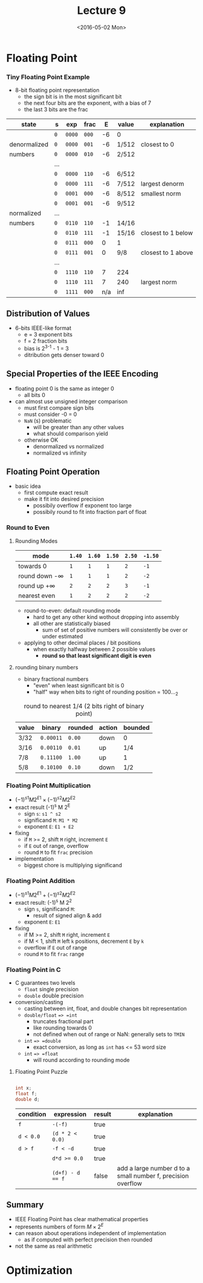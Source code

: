 #+TITLE: Lecture 9
#+DATE: <2016-05-02 Mon>
#+OPTIONS: author:nil


* Floating Point

*** Tiny Floating Point Example

#+ATTR_HTML: :width 500px
[[./res/tiny_floating_point.png]]

 - 8-bit floating point representation
   - the sign bit is in the most significant bit
   - the next four bits are the exponent, with a bias of 7
   - the last 3 bits are the frac

| state        | s   | exp    | frac  |   E | value | explanation        |
|--------------+-----+--------+-------+-----+-------+--------------------|
|              | =0= | =0000= | =000= |  -6 | 0     |                    |
| denormalized | =0= | =0000= | =001= |  -6 | 1/512 | closest to 0       |
| numbers      | =0= | =0000= | =010= |  -6 | 2/512 |                    |
|              | ... |        |       |     |       |                    |
|              | =0= | =0000= | =110= |  -6 | 6/512 |                    |
|              | =0= | =0000= | =111= |  -6 | 7/512 | largest denorm     |
|--------------+-----+--------+-------+-----+-------+--------------------|
|              | =0= | =0001= | =000= |  -6 | 8/512 | smallest norm      |
|              | =0= | =0001= | =001= |  -6 | 9/512 |                    |
| normalized   | ... |        |       |     |       |                    |
| numbers      | =0= | =0110= | =110= |  -1 | 14/16 |                    |
|              | =0= | =0110= | =111= |  -1 | 15/16 | closest to 1 below |
|              | =0= | =0111= | =000= |   0 | 1     |                    |
|              | =0= | =0111= | =001= |   0 | 9/8   | closest to 1 above |
|              | ... |        |       |     |       |                    |
|              | =0= | =1110= | =110= |   7 | 224   |                    |
|              | =0= | =1110= | =111= |   7 | 240   | largest norm       |
|              | =0= | =1111= | =000= | n/a | inf   |                    |

** Distribution of Values

 - 6-bits IEEE-like format
   - e = 3 exponent bits
   - f = 2 fraction bits
   - bias is 2^{3-1} - 1 = 3
   - ditribution gets denser toward 0

#+ATTR_HTML: :width 500px
[[./res/floating_point_distribution.png]]

#+ATTR_HTML: :width 500px
[[./res/floating_point_distribution_closeup.png]]


** Special Properties of the IEEE Encoding

 - floating point 0 is the same as integer 0
   - all bits 0

 - can almost use unsigned integer comparison
   - must first compare sign bits
   - must consider -0 = 0
   - =NaN= (s) problematic
     - will be greater than any other values
     - what should comparison yield
   - otherwise OK
     - denormalized vs normalized
     - normalized vs infinity

** Floating Point Operation

 - basic idea
   - first compute exact result
   - make it fit into desired precision
     - possibily overflow if exponent too large
     - possibily round to fit into fraction part of float

*** Round to Even

**** Rounding Modes

| mode               | =1.40= | =1.60= | =1.50= | =2.50= | =-1.50= |
|--------------------+--------+--------+--------+--------+---------|
| towards 0          | =1=    | =1=    | =1=    | =2=    | =-1=    |
| round down -\infty | =1=    | =1=    | =1=    | =2=    | =-2=    |
| round up +\infty   | =2=    | =2=    | =2=    | =3=    | =-1=    |
| nearest even       | =1=    | =2=    | =2=    | =2=    | =-2=    |

 - round-to-even: default rounding mode
   - hard to get any other kind wothout dropping into assembly
   - all other are statistically biased
     - sum of set of positive numbers will consistently
       be over or under estimated

 - applying to other decimal places / bit positions
   - when exactly halfway between 2 possible values
     - *round so that least significant digit is even*

**** rounding binary numbers

 - binary fractional numbers
   - "even" when least significant bit is 0
   - "half" way when bits to right of rounding position = 100..._{2}

#+CAPTION: round to nearest 1/4 (2 bits right of binary point)
| value | binary    | rounded | action | bounded |
|-------+-----------+---------+--------+---------|
| 3/32  | =0.00011= | =0.00=  | down   | 0       |
| 3/16  | =0.00110= | =0.01=  | up     | 1/4     |
| 7/8   | =0.11100= | =1.00=  | up     | 1       |
| 5/8   | =0.10100= | =0.10=  | down   | 1/2     |


*** Floating Point Multiplication

 - \( (-1)^{s1} M 2^{E1} \times (-1)^{s2} M 2^{E2} \)
 - exact result (-1)^{s} M 2^{E}
   - sign =s=: =s1 ^ s2=
   - significand =M=: =M1 * M2=
   - exponent =E=: =E1 + E2=
 - fixing
   - if =M= >= 2, shift =M= right, increment =E=
   - if =E= out of range, overflow
   - round =M= to fit =frac= precision
 - implementation
   - biggest chore is multiplying significand


*** Floating Point Addition

 - \( (-1)^{s1} M 2^{E1} + (-1)^{s2} M 2^{E2} \)
 - exact result: (-1)^{s} M 2^{2}
   - sign =s=, significand =M=:
     - result of signed align & add
   - exponent =E=: =E1=
 - fixing
   - if M >= 2, shift =M= right, increment =E=
   - if M < 1, shift =M= left =k= positions, decrement =E= by =k=
   - overflow if =E= out of range
   - round =M= to fit =frac= range

#+ATTR_HTML: :width 500px
[[./res/floating_point_add.png]]


*** Floating Point in C

 - C guarantees two levels
   - =float= single precision
   - =double= double precision
 - conversion/casting
   - casting between int, float, and double changes bit representation
   - =double/float= ==> =int=
     - truncates fractional part
     - like rounding towards 0
     - not defined when out of range or NaN: generally sets to =TMIN=
   - =int= ==> =double=
     - exact conversion, as long as =int= has <= 53 word size
   - =int= ==> =float=
     - will round according to rounding mode

**** Floating Point Puzzle

#+BEGIN_SRC C

  int x;
  float f;
  double d;

#+END_SRC

| condition | expression       | result | explanation                                                  |
|-----------+------------------+--------+--------------------------------------------------------------|
| =f=       | =-(-f)=          | true   |                                                              |
| =d < 0.0= | =(d * 2 < 0.0)=  | true   |                                                              |
| =d > f=   | =-f < -d=        | true   |                                                              |
|           | ~d*d >= 0.0~     | true   |                                                              |
|           | ~(d+f) - d == f~ | false  | add a large number d to a small number f, precision overflow |


** Summary

 - IEEE Floating Point has clear mathematical properties
 - represents numbers of form \( M \times 2^{E} \)
 - can reason about operations independent of implementation
   - as if computed with perfect precision then rounded
 - not the same as real arithmetic


* Optimization
